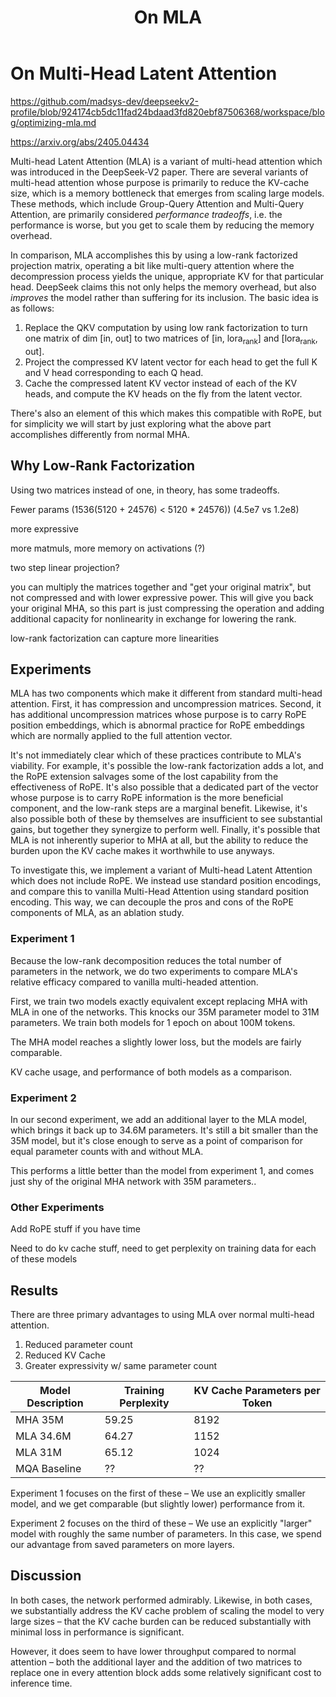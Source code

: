 #+TITLE: On MLA

* On Multi-Head Latent Attention

https://github.com/madsys-dev/deepseekv2-profile/blob/924174cb5dc11fad24bdaad3fd820ebf87506368/workspace/blog/optimizing-mla.md

https://arxiv.org/abs/2405.04434

Multi-head Latent Attention (MLA) is a variant of multi-head attention which was introduced in the DeepSeek-V2 paper. There are several variants of multi-head attention whose purpose is primarily to reduce the KV-cache size, which is a memory bottleneck that emerges from scaling large models. These methods, which include Group-Query Attention and Multi-Query Attention, are primarily considered /performance tradeoffs/, i.e. the performance is worse, but you get to scale them by reducing the memory overhead.

In comparison, MLA accomplishes this by using a low-rank factorized projection matrix, operating a bit like multi-query attention where the decompression process yields the unique, appropriate KV for that particular head. DeepSeek claims this not only helps the memory overhead, but also /improves/ the model rather than suffering for its inclusion. The basic idea is as follows:

1. Replace the QKV computation by using low rank factorization to turn one matrix of dim [in, out] to two matrices of [in, lora_rank] and [lora_rank, out].
2. Project the compressed KV latent vector for each head to get the full K and V head corresponding to each Q head.
3. Cache the compressed latent KV vector instead of each of the KV heads, and compute the KV heads on the fly from the latent vector.

There's also an element of this which makes this compatible with RoPE, but for simplicity we will start by just exploring what the above part accomplishes differently from normal MHA.

** Why Low-Rank Factorization

Using two matrices instead of one, in theory, has some tradeoffs.

Fewer params (1536(5120 + 24576) < 5120 * 24576)) (4.5e7 vs 1.2e8)

more expressive

more matmuls, more memory on activations (?)

two step linear projection?

you can multiply the matrices together and "get your original matrix", but not compressed and with lower expressive power. This will give you back your original MHA, so this part is just compressing the operation and adding additional capacity for nonlinearity in exchange for lowering the rank.

low-rank factorization can capture more linearities

** Experiments

MLA has two components which make it different from standard multi-head attention. First, it has compression and uncompression matrices. Second, it has additional uncompression matrices whose purpose is to carry RoPE position embeddings, which is abnormal practice for RoPE embeddings which are normally applied to the full attention vector.

It's not immediately clear which of these practices contribute to MLA's viability. For example, it's possible the low-rank factorization adds a lot, and the RoPE extension salvages some of the lost capability from the effectiveness of RoPE.  It's also possible that a dedicated part of the vector whose purpose is to carry RoPE information is the more beneficial component, and the low-rank steps are a marginal benefit. Likewise, it's also possible both of these by themselves are insufficient to see substantial gains, but together they synergize to perform well. Finally, it's possible that MLA is not inherently superior to MHA at all, but the ability to reduce the burden upon the KV cache makes it worthwhile to use anyways.

To investigate this, we implement a variant of Multi-head Latent Attention which does not include RoPE. We instead use standard position encodings, and compare this to vanilla Multi-Head Attention using standard position encoding. This way, we can decouple the pros and cons of the RoPE components of MLA, as an ablation study. 

*** Experiment 1

Because the low-rank decomposition reduces the total number of parameters in the network, we do two experiments to compare MLA's relative efficacy compared to vanilla multi-headed attention. 

First, we train two models exactly equivalent except replacing MHA with MLA in one of the networks. This knocks our 35M parameter model to 31M parameters. We train both models for 1 epoch on about 100M tokens.

The MHA model reaches a slightly lower loss, but the models are fairly comparable. 

KV cache usage, and performance of both models as a comparison.

*** Experiment 2

In our second experiment, we add an additional layer to the MLA model, which brings it back up to 34.6M parameters. It's still a bit smaller than the 35M model, but it's close enough to serve as a point of comparison for equal parameter counts with and without MLA.

This performs a little better than the model from experiment 1, and comes just shy of the original MHA network with 35M parameters..

*** Other Experiments

 Add RoPE stuff if you have time

Need to do kv cache stuff, need to get perplexity on training data for each of these models

** Results

There are three primary advantages to using MLA over normal multi-head attention. 

1. Reduced parameter count
2. Reduced KV Cache
3. Greater expressivity w/ same parameter count

| Model Description | Training Perplexity | KV Cache Parameters per Token |
|-------------------+---------------------+-------------------------------|
| MHA 35M           | 59.25               |                          8192 |
| MLA 34.6M         | 64.27               |                          1152 |
| MLA 31M           | 65.12               |                          1024 |
| MQA Baseline      | ??                  |                            ?? |

Experiment 1 focuses on the first of these -- We use an explicitly smaller model, and we get comparable (but slightly lower) performance from it.

Experiment 2 focuses on the third of these -- We use an explicitly "larger" model with roughly the same number of parameters. In this case, we spend our advantage from saved parameters on more layers. 

[[./reference_training_curve.png]]

[[./training_curve_31M.png]]

[[./training_curve_34M.png]]


** Discussion

In both cases, the network performed admirably. Likewise, in both cases, we substantially address the KV cache problem of scaling the model to very large sizes -- that the KV cache burden can be reduced substantially with minimal loss in performance is significant.

However, it does seem to have lower throughput compared to normal attention -- both the additional layer and the addition of two matrices to replace one in every attention block adds some relatively significant cost to inference time. 
